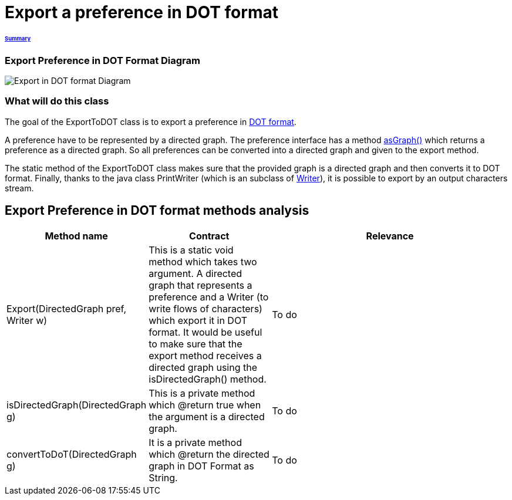= Export a preference in DOT format

====== link:../README.adoc[Summary]

=== Export Preference in DOT Format Diagram

image:../assets/export_in_dotformat_diag_class.PNG[Export in DOT format Diagram]


=== What will do this class +

The goal of the ExportToDOT class is to export a preference in link:./DOTformat.adoc[DOT format]. 

A preference have to be represented by a directed graph. The preference interface has a method link:./preferenceInterfaces.adoc[asGraph()] which returns a preference as a directed graph. So all preferences can be converted into a directed graph and given to the export method.

The static method of the ExportToDOT class makes sure that the provided graph is a directed graph and then converts it to DOT format. Finally, thanks to the java class PrintWriter (which is an subclass of link:https://docs.oracle.com/javase/7/docs/api/java/io/Writer.html[Writer]), it is possible to export by an output characters stream.


== Export Preference in DOT format methods analysis +

[cols="1,1,2", options="header"] 
|===
|Method name
|Contract
|Relevance

|Export(DirectedGraph pref, Writer w)
|This is a static void method which takes two argument. A directed graph that represents a preference and a Writer (to write flows of characters) which export it in DOT format. It would be useful to make sure that the export method receives a directed graph using the isDirectedGraph() method. 
|To do

|isDirectedGraph(DirectedGraph g)
|This is a private method which @return true when the argument is a directed graph.  
|To do

|convertToDoT(DirectedGraph g)
|It is a private method which @return the directed graph in DOT Format as String.
|To do

|===